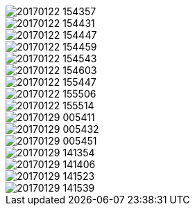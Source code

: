 image::20170122_154357.jpg[]
image::20170122_154431.jpg[]
image::20170122_154447.jpg[]
image::20170122_154459.jpg[]
image::20170122_154543.jpg[]
image::20170122_154603.jpg[]
image::20170122_155447.jpg[]
image::20170122_155506.jpg[]
image::20170122_155514.jpg[]
image::20170129_005411.jpg[]
image::20170129_005432.jpg[]
image::20170129_005451.jpg[]
image::20170129_141354.jpg[]
image::20170129_141406.jpg[]
image::20170129_141523.jpg[]
image::20170129_141539.jpg[]